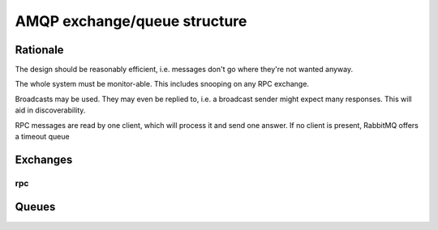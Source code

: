 =============================
AMQP exchange/queue structure
=============================

Rationale
=========

The design should be reasonably efficient, i.e. messages don't go where
they're not wanted anyway.

The whole system must be monitor-able. This includes snooping on any RPC
exchange.

Broadcasts may be used. They may even be replied to, i.e. a broadcast
sender might expect many responses. This will aid in discoverability.

RPC messages are read by one client, which will process it and send one
answer. If no client is present, RabbitMQ offers a timeout queue

Exchanges
=========

rpc
---


Queues
======
